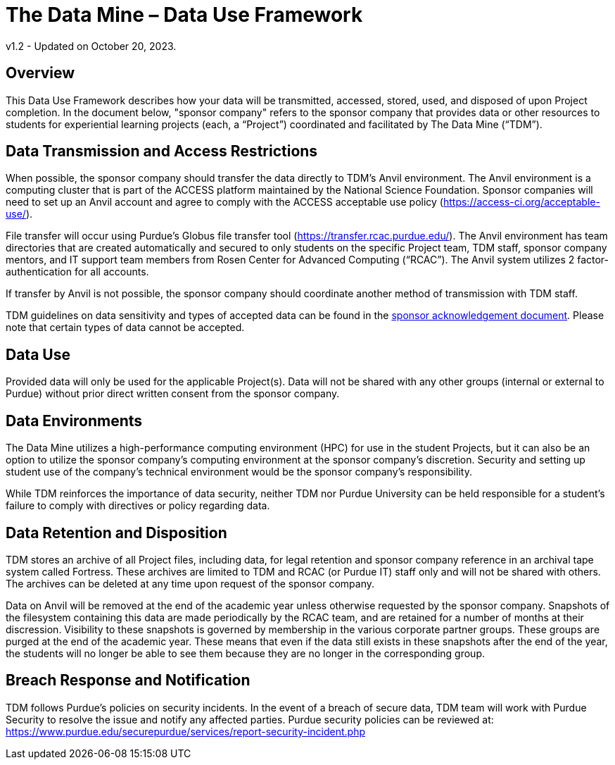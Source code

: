 = The Data Mine – Data Use Framework

v1.2 - Updated on October 20, 2023.  

== Overview
This Data Use Framework describes how your data will be transmitted, accessed, stored, used, and disposed of upon Project completion.  In the document below, "sponsor company" refers to the sponsor company that provides data or other resources to students for experiential learning projects (each, a “Project”) coordinated and facilitated by The Data Mine (“TDM”). 

== Data Transmission and Access Restrictions
When possible, the sponsor company should transfer the data directly to TDM's Anvil environment. The Anvil environment is a computing cluster that is part of the ACCESS platform maintained by the National Science Foundation.  Sponsor companies will need to set up an Anvil account and agree to comply with the ACCESS acceptable use policy (https://access-ci.org/acceptable-use/).

File transfer will occur using Purdue’s Globus file transfer tool (https://transfer.rcac.purdue.edu/).  The Anvil environment has team directories that are created automatically and secured to only students on the specific Project team, TDM staff, sponsor company mentors, and IT support team members from Rosen Center for Advanced Computing (“RCAC”). The Anvil system utilizes 2 factor-authentication for all accounts. 

If transfer by Anvil is not possible, the sponsor company should coordinate another method of transmission with TDM staff.

TDM guidelines on data sensitivity and types of accepted data can be found in the https://the-examples-book.com/crp/mentors/legal#sponsor-acknowledgement[sponsor acknowledgement document]. Please note that certain types of data cannot be accepted.

== Data Use
Provided data will only be used for the applicable Project(s). Data will not be shared with any other groups (internal or external to Purdue) without prior direct written consent from the sponsor company. 

== Data Environments
The Data Mine utilizes a high-performance computing environment (HPC) for use in the student Projects, but it can also be an option to utilize the sponsor company's computing environment at the sponsor company’s discretion. Security and setting up student use of the company's technical environment would be the sponsor company's responsibility.

While TDM reinforces the importance of data security, neither TDM nor Purdue University can be held responsible for a student’s failure to comply with directives or policy regarding data. 

== Data Retention and Disposition
TDM stores an archive of all Project files, including data, for legal retention and sponsor company reference in an archival tape system called Fortress. These archives are limited to TDM and RCAC (or Purdue IT) staff only and will not be shared with others. The archives can be deleted at any time upon request of the sponsor company. 
 
Data on Anvil will be removed at the end of the academic year unless otherwise requested by the sponsor company. Snapshots of the filesystem containing this data are made periodically by the RCAC team, and are retained for a number of months at their discression.  Visibility to these snapshots is governed by membership in the various corporate partner groups.  These groups are purged at the end of the academic year.  These means that even if the data still exists in these snapshots after the end of the year, the students will no longer be able to see them because they are no longer in the corresponding group.

== Breach Response and Notification
TDM follows Purdue's policies on security incidents. In the event of a breach of secure data, TDM team will work with Purdue Security to resolve the issue and notify any affected parties. Purdue security policies can be reviewed at: https://www.purdue.edu/securepurdue/services/report-security-incident.php
